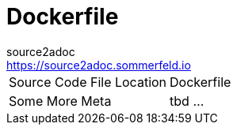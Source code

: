 = Dockerfile
source2adoc <https://source2adoc.sommerfeld.io>

[cols="1,1"]
|===
|Source Code File Location |Dockerfile
|Some More Meta |tbd ...
|===

